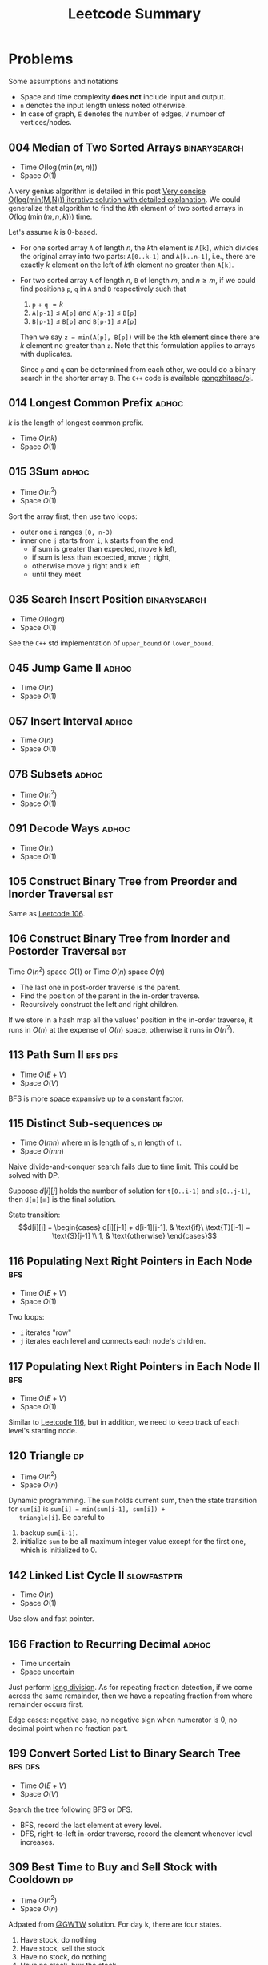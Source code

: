 #+TITLE: Leetcode Summary
#+OPTIONS: num:nil
#+STARTUP: content
#+HTML_HEAD: <link rel="stylesheet" type="text/css" href="http://gongzhitaao.org/orgcss/org.css" />

* Problems

  Some assumptions and notations
  - Space and time complexity *does not* include input and output.
  - =n= denotes the input length unless noted otherwise.
  - In case of graph, =E= denotes the number of edges, =V= number of
    vertices/nodes.

** 004 Median of Two Sorted Arrays                             :binarysearch:
   :PROPERTIES:
   :CUSTOM_ID: pro:leetcode-004
   :END:

   - Time \(O(\log(\min(m, n)))\)
   - Space \(O(1)\)

   A very genius algorithm is detailed in this post [[https://discuss.leetcode.com/topic/16797/very-concise-o-log-min-m-n-iterative-solution-with-detailed-explanation][Very concise
   O(log(min(M,N))) iterative solution with detailed explanation]].  We
   could generalize that algorithm to find the \(k\)th element of two
   sorted arrays in \(O(\log(\min(m,n,k)))\) time.

   Let's assume \(k\) is 0-based.

   - For one sorted array =A= of length \(n\), the \(k\)th element is
     =A[k]=, which divides the original array into two parts:
     =A[0..k-1]= and =A[k..n-1]=, i.e., there are exactly \(k\)
     element on the left of \(k\)th element no greater than =A[k]=.
   - For two sorted array =A= of length \(n\), =B= of length \(m\),
     and \(n \geq m\), if we could find positions =p=, =q= in =A= and
     =B= respectively such that
     1. =p= \(+\) =q= \(= k\)
     2. =A[p-1]= \(\leq\) =A[p]= and =A[p-1]= \(\leq\) =B[p]=
     3. =B[p-1]= \(\leq\) =B[p]= and =B[p-1]= \(\leq\) =A[p]=

     Then we say =z = min(A[p], B[p])= will be the \(k\)th element
     since there are \(k\) element no greater than =z=.  Note that
     this formulation applies to arrays with duplicates.

     Since =p= and =q= can be determined from each other, we could do
     a binary search in the shorter array =B=.  The =C++= code is
     available [[https://github.com/gongzhitaao/oj/blob/master/leetcode/004-median-of-two-sorted-arrays.cpp][gongzhitaao/oj]].

** 014 Longest Common Prefix                                          :adhoc:
   :PROPERTIES:
   :CUSTOM_ID: pro:leetcode-014
   :END:

   \(k\) is the length of longest common prefix.
   - Time \(O(nk)\)
   - Space \(O(1)\)

** 015 3Sum                                                           :adhoc:
   :PROPERTIES:
   :CUSTOM_ID: pro:leetcode-015
   :END:

   - Time \(O(n^2)\)
   - Space \(O(1)\)


   Sort the array first, then use two loops:
   - outer one =i= ranges =[0, n-3)=
   - inner one =j= starts from =i=, =k= starts from the end,
     - if sum is greater than expected, move =k= left,
     - if sum is less than expected, move =j= right,
     - otherwise move =j= right and =k= left
     - until they meet

** 035 Search Insert Position                                  :binarysearch:
   :PROPERTIES:
   :CUSTOM_ID: pro:leetcode-035
   :END:

   - Time \(O(\log n)\)
   - Space \(O(1)\)


   See the =C++= std implementation of =upper_bound= or =lower_bound=.

** 045 Jump Game II                                                   :adhoc:
   :PROPERTIES:
   :CUSTOM_ID: pro:leetcode-045
   :END:

   - Time \(O(n)\)
   - Space \(O(1)\)

** 057 Insert Interval                                                :adhoc:
   :PROPERTIES:
   :CUSTOM_ID: pro:leetcode-057
   :END:

   - Time \(O(n)\)
   - Space \(O(1)\)

** 078 Subsets                                                        :adhoc:
   :PROPERTIES:
   :CUSTOM_ID: pro:leetcode-078
   :END:

   - Time \(O(n^2)\)
   - Space \(O(1)\)

** 091 Decode Ways                                                    :adhoc:
   :PROPERTIES:
   :CUSTOM_ID: pro:leetcode-091
   :END:

   - Time \(O(n)\)
   - Space \(O(1)\)

** 105 Construct Binary Tree from Preorder and Inorder Traversal        :bst:
   :PROPERTIES:
   :CUSTOM_ID: pro:leetcode-105
   :END:

   Same as [[#pro:leetcode-106][Leetcode 106]].

** 106 Construct Binary Tree from Inorder and Postorder Traversal       :bst:
   :PROPERTIES:
   :CUSTOM_ID: pro:leetcode-106
   :END:

   Time \(O(n^2)\) space \(O(1)\) or
   Time \(O(n)\) space \(O(n)\)

   - The last one in post-order traverse is the parent.
   - Find the position of the parent in the in-order traverse.
   - Recursively construct the left and right children.


   If we store in a hash map all the values' position in the in-order
   traverse, it runs in \(O(n)\) at the expense of \(O(n)\) space,
   otherwise it runs in \(O(n^2)\).

** 113 Path Sum II                                                  :bfs:dfs:
   :PROPERTIES:
   :CUSTOM_ID: pro:leetcode-113
   :END:

   - Time \(O(E+V)\)
   - Space \(O(V)\)


   BFS is more space expansive up to a constant factor.

** 115 Distinct Sub-sequences                                            :dp:
   :PROPERTIES:
   :CUSTOM_ID: pro:leetcode-115
   :END:

   - Time \(O(mn)\) where m is length of =s=, n length of =t=.
   - Space \(O(mn)\)


   Naive divide-and-conquer search fails due to time limit.  This
   could be solved with DP.

   Suppose \(d[i][j]\) holds the number of solution for =t[0..i-1]=
   and =s[0..j-1]=, then =d[n][m]= is the final solution.

   State transition: \[d[i][j] = \begin{cases} d[i][j-1] +
   d[i-1][j-1], & \text{if}\ \text{T}[i-1] = \text{S}[j-1] \\ 1, &
   \text{otherwise} \end{cases}\]

** 116 Populating Next Right Pointers in Each Node                      :bfs:
   :PROPERTIES:
   :CUSTOM_ID: pro:leetcode-116
   :END:

   - Time \(O(E+V)\)
   - Space \(O(1)\)


   Two loops:
   - =i= iterates "row"
   - =j= iterates each level and connects each node's children.

** 117 Populating Next Right Pointers in Each Node II                   :bfs:
   :PROPERTIES:
   :CUSTOM_ID: pro:leetcode-117
   :END:

   - Time \(O(E+V)\)
   - Space \(O(1)\)


   Similar to [[#pro:leetcode-116][Leetcode 116]], but in addition, we need to keep track of
   each level's starting node.

** 120 Triangle                                                          :dp:
   :PROPERTIES:
   :CUSTOM_ID: pro:leetcode-120
   :END:

   - Time \(O(n^2)\)
   - Space \(O(n)\)


   Dynamic programming.  The =sum= holds current sum, then the state
   transition for =sum[i]= is ~sum[i] = min(sum[i-1], sum[i]) +
   triangle[i]~.  Be careful to
   1. backup =sum[i-1]=.
   2. initialize =sum= to be all maximum integer value except for the
      first one, which is initialized to 0.

** 142 Linked List Cycle II                                   :slowfastptr:
   :PROPERTIES:
   :CUSTOM_ID: pro:leetcode-142
   :END:

   - Time \(O(n)\)
   - Space \(O(1)\)


   Use slow and fast pointer.

** 166 Fraction to Recurring Decimal                                  :adhoc:

   - Time uncertain
   - Space uncertain


   Just perform [[https://en.wikipedia.org/wiki/Long_division][long division]].  As for repeating fraction detection,
   if we come across the same remainder, then we have a repeating
   fraction from where remainder occurs first.

   Edge cases: negative case, no negative sign when numerator is 0, no
   decimal point when no fraction part.
** 199 Convert Sorted List to Binary Search Tree                    :bfs:dfs:
   :PROPERTIES:
   :CUSTOM_ID: pro:leetcode-199
   :END:

   - Time \(O(E+V)\)
   - Space \(O(V)\)


   Search the tree following BFS or DFS.
   - BFS, record the last element at every level.
   - DFS, right-to-left in-order traverse, record the element whenever
     level increases.

** 309 Best Time to Buy and Sell Stock with Cooldown                     :dp:
   :PROPERTIES:
   :CUSTOM_ID: pro:leetcode-309
   :END:

   - Time \(O(n^2)\)
   - Space \(O(n)\)

   Adpated from [[https://leetcode.com/discuss/72892/very-easy-to-understand-one-pass-solution-with-no-extra-space][@GWTW]] solution.  For day k, there are four states.

   1. Have stock, do nothing
   2. Have stock, sell the stock
   3. Have no stock, do nothing
   4. Have no stock, buy the stock


   Let =a[k]=, =b[k]=, =c[k]=, =d[k]= denote the maximum profit on
   day k ending in each of the four states respectively, =P[k]= the
   stock price on day k.  The final solution is =max(b[n], c[n])=.

   State transition:
   1. =a[k + 1] = max(a[k], d[k])=
   2. =b[k + 1] = max(a[k], d[k]) + P[k + 1] - P[k]=
   3. =c[k + 1] = max(b[k], c[k])=
   4. =d[k + 1] = max(c - P[k + 1])=


   Iterate from day 0 and initial values are all zeros.

** 312 Burst Balloons                                                    :dp:
   :PROPERTIES:
   :CUSTOM_ID: pro:leetcode-312
   :END:

   - Time \(O(n^3)\)
   - Space \(O(n^2)\)


   If we divide the problem by /first explosion/ position, the
   subproblems are *not* independent.  However if we divide the
   problem by /last explosion/ position, then the subproblems are
   independent.  Let =v[i][j]= denote the max coin required in range
   =(i,j)= where =i= and =j= are off-bound.  The state transition
   function is

   \[v[i][j] = \max_k(v[i][j], v[i][k]+v[k][j]+nums[i]\times
   nums[k]\times nums[j])\]

   where, \(i < k < j\).

   Similar to Floyd-Warshall algorithms we need three nested loops to
   update the value matrix =v= and =v[0][n+1]= is the final result.

   And as a side note, based on the state transition function, we
   could see that =v[i][j]= depends on values /below/ and /left/.

** 367 Valid Perfect Square                                    :binarysearch:
   :PROPERTIES:
   :CUSTOM_ID: pro:leetcode-367
   :END:

   - Time \(O(\log n)\)
   - Space \(O(1)\)


   The input limits to 32-bit integer, therefore,
   - the running time is actually constant.
   - be careful about overflow.

** 368 Largest Divisible Subset                                          :dp:
   :PROPERTIES:
   :CUSTOM_ID: pro:leetcode-368
   :END:

   First /sort/ the array in ascending order.  Let =v[i]= denote the
   largest divisible subset ending with =nums[i]=, the state
   transition function is

   \[v[i] = \max_{v[i].length} \left\{v[i]\bigcup v[j] \,\middle|\,
   \forall\, nums[i] \equiv 0 \bmod{nums[j]}\right\}\]

** 421 Maximum XOR of Two Numbers in an Array                           :xor:
   :PROPERTIES:
   :CUSTOM_ID: pro:leetcode-421
   :END:

   - Time \(O(31n) = O(n)\)
   - Space \(O(n)\)


   The XOR has a property: if \(c = a\oplus b\), then \(b = c\oplus
   a\).  This is widely used in swapping two numbers, i.e., \(x = x
   \oplus y, y = x \oplus y, x = x \oplus y\).

   We construct the solution, \(s\), from most significant bit to the
   least, bit by bit.  Let \(a_k = a \gg (31 - k)\) denote the \(k\)
   (0-based) most significant bits for the number \(a\).  Suppose we
   have already determined \(s_k\), now we want to determine the
   \(s_{k+1}\).

   - First \(s_{k+1} = s_{k} \ll 1\), i.e., appending 0 to the
     solution, and change it to 1 if we can using the following steps.
   - For each element \(a\) in the /array/, store \(a_{k+1}\) in a hash
     table.
   - For each element \(a\) in the /hash table/, if \(s_{k+1}\oplus
     1\oplus a\) is also in the hash table, then we could set the
     current bit to 1, i.e., \(s_{k+1} = s_{k+1}\oplus 1\).
